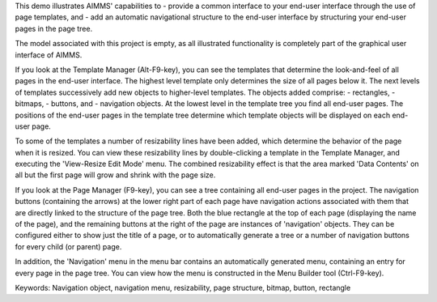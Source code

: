 This demo illustrates AIMMS' capabilities to
- provide a common interface to your end-user interface through the use of page templates, and 
- add an automatic navigational structure to the end-user interface by structuring your end-user pages in the page tree.

The model associated with this project is empty, as all illustrated functionality is completely part of the graphical user interface of AIMMS.

If you look at the Template Manager (Alt-F9-key), you can see the templates that determine the look-and-feel of all pages in the end-user interface. The highest level template only determines the size of all pages below it. The next levels of templates successively add new objects to higher-level templates. The objects added comprise:
- rectangles,
- bitmaps,
- buttons, and
- navigation objects.
At the lowest level in the template tree you find all end-user pages. The positions of the end-user pages in the template tree determine which template objects will be displayed on each end-user page.

To some of the templates a number of resizability lines have been added, which determine the behavior of the page when it is resized. You can view these resizability lines by double-clicking a template in the Template Manager, and executing the 'View-Resize Edit Mode' menu. The combined resizability effect is that the area marked 'Data Contents' on all but the first page will grow and shrink with the page size.

If you look at the Page Manager (F9-key), you can see a tree containing all end-user pages in the project. The navigation buttons (containing the arrows) at the lower right part of each page have navigation actions associated with them that are directly linked to the structure of the page tree. Both the blue rectangle at the top of each page (displaying the name of the page), and the remaining buttons at the right of the page are instances of 'navigation' objects. They can be configured either to show just the title of a page, or to automatically generate a tree or a number of navigation buttons for every child (or parent) page. 

In addition, the 'Navigation' menu in the menu bar contains an automatically generated menu, containing an entry for every page in the page tree. You can view how the menu is constructed in the Menu Builder tool (Ctrl-F9-key). 

Keywords:
Navigation object, navigation menu, resizability, page structure, bitmap, button, rectangle

.. meta::
   :keywords: Navigation object, navigation menu, resizability, page structure, bitmap, button, rectangle
